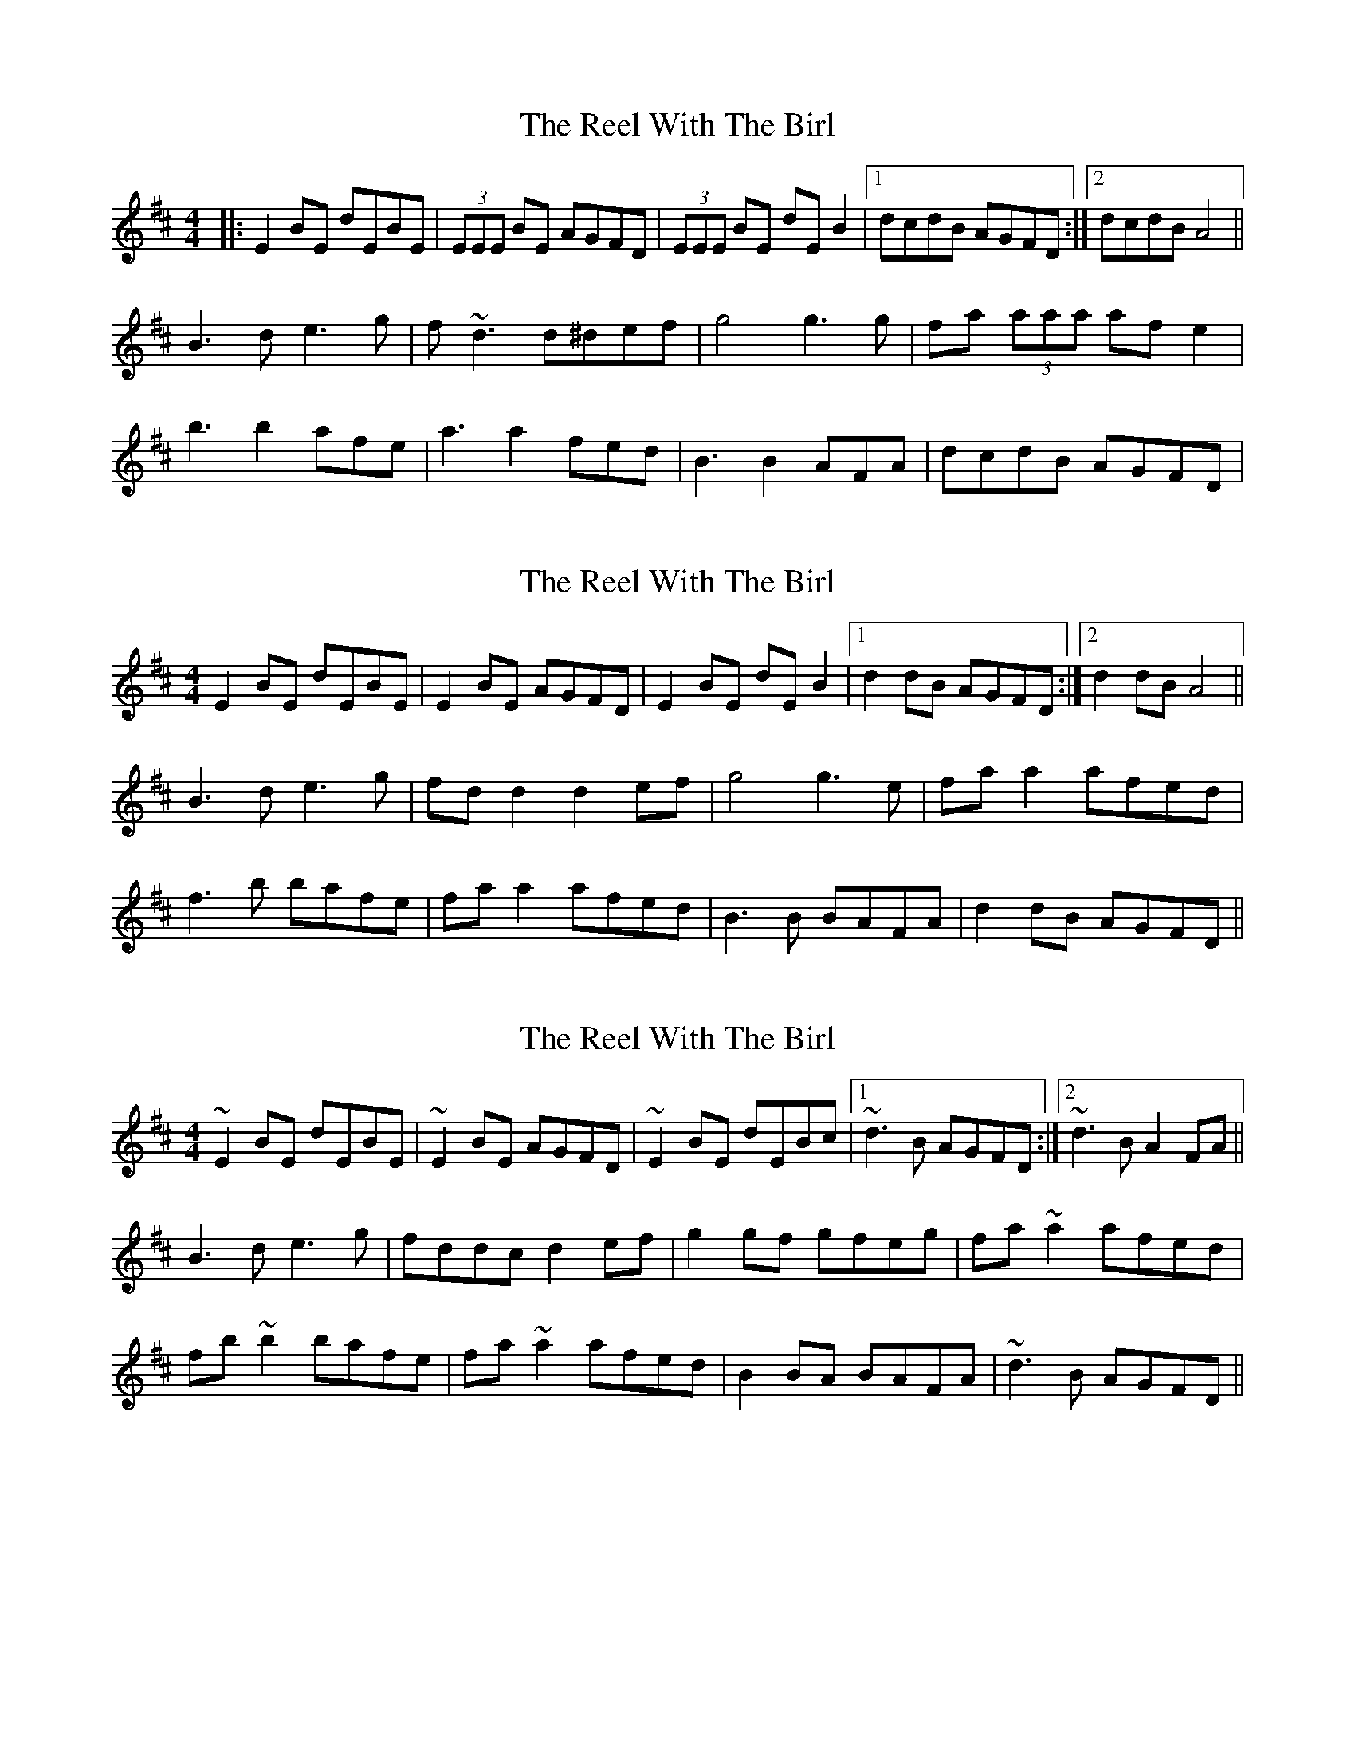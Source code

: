 X: 1
T: Reel With The Birl, The
Z: Will Harmon
S: https://thesession.org/tunes/189#setting189
R: reel
M: 4/4
L: 1/8
K: Edor
|:E2 BE dEBE|(3EEE BE AGFD|(3EEE BE dEB2|1 dcdB AGFD:|2 dcdB A4||
B3 d e3 g|f~d3 d^def|g4 g3 g|fa (3aaa afe2|
b3 b2 afe|a3 a2 fed|B3 B2 AFA|dcdB AGFD|
X: 2
T: Reel With The Birl, The
Z: slainte
S: https://thesession.org/tunes/189#setting12837
R: reel
M: 4/4
L: 1/8
K: Edor
E2 BE dEBE|E2 BE AGFD|E2 BE dE B2|1 d2 dB AGFD:|2 d2 dB A4||B3 d e3 g|fd d2 d2 ef|g4 g3 e|fa a2 afed| f3 b bafe|fa a2 afed|B3 B BAFA|d2 dB AGFD||
X: 3
T: Reel With The Birl, The
Z: Dr. Dow
S: https://thesession.org/tunes/189#setting12838
R: reel
M: 4/4
L: 1/8
K: Edor
~E2BE dEBE|~E2BE AGFD|~E2BE dEBc|1 ~d3B AGFD:|2 ~d3B A2FA||B3d e3g|fddc d2ef|g2gf gfeg|fa~a2 afed|fb~b2 bafe|fa~a2 afed|B2BA BAFA|~d3B AGFD||
X: 4
T: Reel With The Birl, The
Z: gian marco
S: https://thesession.org/tunes/189#setting12839
R: reel
M: 4/4
L: 1/8
K: Edor
E2BE DEBE|E2BE AFDF|E2BE dEBE|eBdB AFDF| E2BE DEBE|E2BE AFDF|GBAF G3B|1dedB AFDF:|2d3B A4||BA(3Bcd e4|fdd2 ed(3Bcd |g2gf g2eg|faab afef|g2bg faaf|edfe edBA|GBAF GABc|1dedB A3B:|2d3B AFDF||
X: 5
T: Reel With The Birl, The
Z: hetty
S: https://thesession.org/tunes/189#setting12840
R: reel
M: 4/4
L: 1/8
K: Dmaj
E2BE dEBE | E3B AFDF | E2BE dEBE |1 dcdB AFDF :|2 dcdB A4 ||BABd e2de | fddc d2ef | g4 g4 | faab afed | dbb2 bafe | faab afed | B3B BAFA | dcdB AFDF ||
X: 6
T: Reel With The Birl, The
Z: Kevin Rietmann
S: https://thesession.org/tunes/189#setting23024
R: reel
M: 4/4
L: 1/8
K: Edor
~E2BE dEBE|~E2BE AFDE|~E2BE dEBd|efdB AFDE|
~E2BE dEBE|~E2BE AFDE|~E2BE ~E2BE|~E2dB (3.A.c.A FA||
BA (3.B.^c.d e.A.Ag|fdd^c dfaf|gfef ~g3e|f~a3 afdf|
g2be f2af|(3.g.f.e fd eBBA|GBB2 "*"c3A|B2dB AFDE ||
X: 7
T: Reel With The Birl, The
Z: Donough
S: https://thesession.org/tunes/189#setting24235
R: reel
M: 4/4
L: 1/8
K: Edor
~E2BE dEBE|~E2BE AGFD|~E2BE dEBd|efdB AFDF|
~E2BE dEBE|~E2BE AGFA|GBEF GABd |eddB A3d||
BABd e3g|fddc d2ef|g2gf gfeg|fa~a2 afde|
fb~b2 faaf|gefd edBA|GBEF GABd|eddB AGFD||
